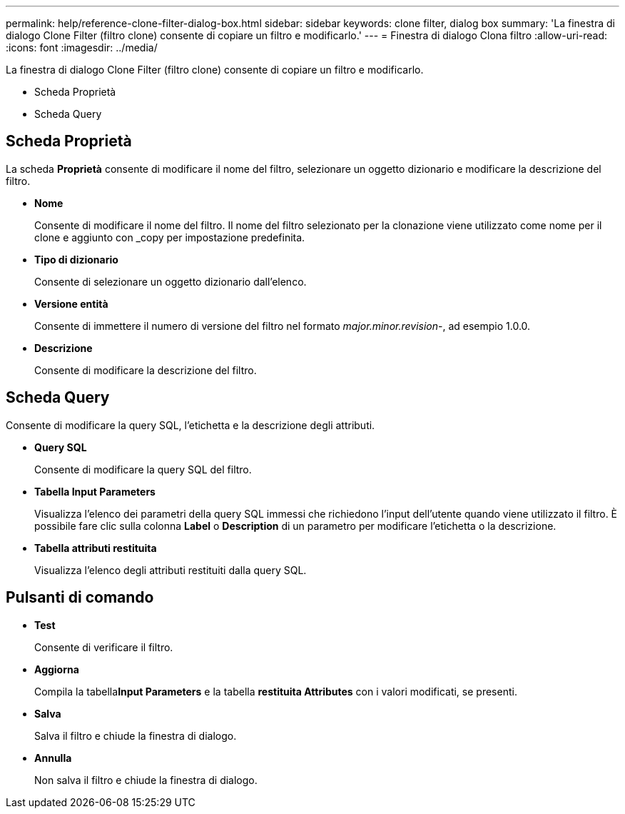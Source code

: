 ---
permalink: help/reference-clone-filter-dialog-box.html 
sidebar: sidebar 
keywords: clone filter, dialog box 
summary: 'La finestra di dialogo Clone Filter (filtro clone) consente di copiare un filtro e modificarlo.' 
---
= Finestra di dialogo Clona filtro
:allow-uri-read: 
:icons: font
:imagesdir: ../media/


[role="lead"]
La finestra di dialogo Clone Filter (filtro clone) consente di copiare un filtro e modificarlo.

* Scheda Proprietà
* Scheda Query




== Scheda Proprietà

La scheda *Proprietà* consente di modificare il nome del filtro, selezionare un oggetto dizionario e modificare la descrizione del filtro.

* *Nome*
+
Consente di modificare il nome del filtro. Il nome del filtro selezionato per la clonazione viene utilizzato come nome per il clone e aggiunto con _copy per impostazione predefinita.

* *Tipo di dizionario*
+
Consente di selezionare un oggetto dizionario dall'elenco.

* *Versione entità*
+
Consente di immettere il numero di versione del filtro nel formato _major.minor.revision_-, ad esempio 1.0.0.

* *Descrizione*
+
Consente di modificare la descrizione del filtro.





== Scheda Query

Consente di modificare la query SQL, l'etichetta e la descrizione degli attributi.

* *Query SQL*
+
Consente di modificare la query SQL del filtro.

* *Tabella Input Parameters*
+
Visualizza l'elenco dei parametri della query SQL immessi che richiedono l'input dell'utente quando viene utilizzato il filtro. È possibile fare clic sulla colonna *Label* o *Description* di un parametro per modificare l'etichetta o la descrizione.

* *Tabella attributi restituita*
+
Visualizza l'elenco degli attributi restituiti dalla query SQL.





== Pulsanti di comando

* *Test*
+
Consente di verificare il filtro.

* *Aggiorna*
+
Compila la tabella**Input Parameters** e la tabella *restituita Attributes* con i valori modificati, se presenti.

* *Salva*
+
Salva il filtro e chiude la finestra di dialogo.

* *Annulla*
+
Non salva il filtro e chiude la finestra di dialogo.


